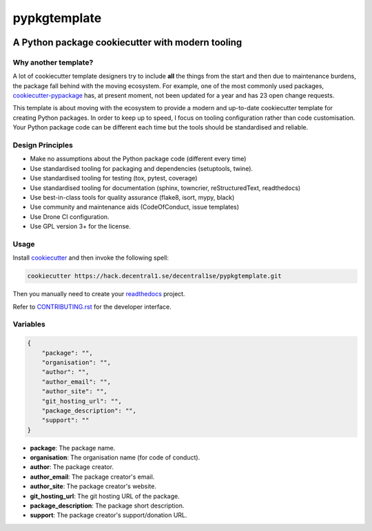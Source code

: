 *************
pypkgtemplate
*************

.. image:: https://img.shields.io/badge/license-GPL-brightgreen.svg
   :target: LICENSE
   :alt: Repository license

.. image:: https://img.shields.io/badge/support-maintainers-brightgreen.svg
   :target: https://decentral1.se
   :alt: Support badge

A Python package cookiecutter with modern tooling
-------------------------------------------------

Why another template?
=====================

A lot of cookiecutter template designers try to include **all** the things from
the start and then due to maintenance burdens, the package fall behind with the
moving ecosystem. For example, one of the most commonly used packages,
`cookiecutter-pypackage`_ has, at present moment, not been updated for a year
and has 23 open change requests. 

This template is about moving with the ecosystem to provide a modern and
up-to-date cookiecutter template for creating Python packages. In order to keep
up to speed, I focus on tooling configuration rather than code customisation.
Your Python package code can be different each time but the tools should be
standardised and reliable.

.. _cookiecutter-pypackage: https://github.com/audreyr/cookiecutter-pypackage

Design Principles
=================

* Make no assumptions about the Python package code (different every time)
* Use standardised tooling for packaging and dependencies (setuptools, twine).
* Use standardised tooling for testing (tox, pytest, coverage)
* Use standardised tooling for documentation (sphinx, towncrier, reStructuredText, readthedocs)
* Use best-in-class tools for quality assurance (flake8, isort, mypy, black)
* Use community and maintenance aids (CodeOfConduct, issue templates)
* Use Drone CI configuration.
* Use GPL version 3+ for the license.

Usage
=====

Install `cookiecutter`_ and then invoke the following spell:

.. code-block:: bash

    cookiecutter https://hack.decentral1.se/decentral1se/pypkgtemplate.git

Then you manually need to create your `readthedocs`_ project.

Refer to `CONTRIBUTING.rst`_ for the developer interface.

.. _CONTRIBUTING.rst: ./{{cookiecutter.package}}/CONTRIBUTING.rst
.. _readthedocs: https://readthedocs.org/accounts/login/
.. _cookiecutter: https://cookiecutter.readthedocs.io/en/latest/

Variables
=========

.. code-block:: json

    {
        "package": "",
        "organisation": "",
        "author": "",
        "author_email": "",
        "author_site": "",
        "git_hosting_url": "",
        "package_description": "",
        "support": ""
    }

* **package**: The package name.
* **organisation**: The organisation name (for code of conduct).
* **author**: The package creator.
* **author_email**: The package creator's email.
* **author_site**: The package creator's website.
* **git_hosting_url**: The git hosting URL of the package.
* **package_description**: The package short description.
* **support**: The package creator's support/donation URL.
